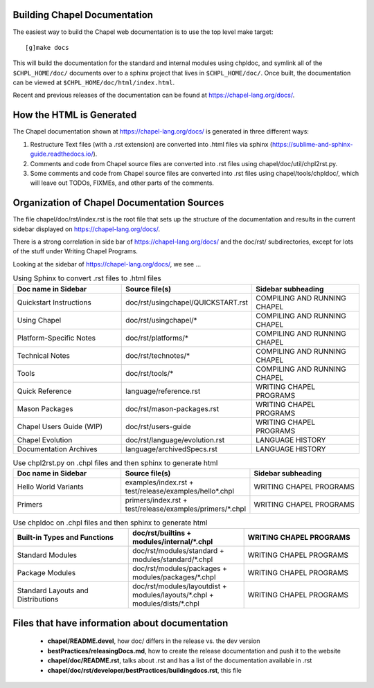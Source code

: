 .. _readme-buildingdocs:

=============================
Building Chapel Documentation
=============================

The easiest way to build the Chapel web documentation is to use the top level
make target::

   [g]make docs

This will build the documentation for the standard and internal modules using
chpldoc, and symlink all of the ``$CHPL_HOME/doc/`` documents over to
a sphinx project that lives in ``$CHPL_HOME/doc/``. Once built,
the documentation can be viewed at ``$CHPL_HOME/doc/html/index.html``.

Recent and previous releases of the documentation can be found at
https://chapel-lang.org/docs/.


=========================
How the HTML is Generated
=========================

The Chapel documentation shown at https://chapel-lang.org/docs/ is generated
in three different ways:

#.  Restructure Text files (with a .rst extension) are converted into .html
    files via sphinx (https://sublime-and-sphinx-guide.readthedocs.io/).
#.  Comments and code from Chapel source files are converted into .rst files
    using chapel/doc/util/chpl2rst.py.
#.  Some comments and code from Chapel source files are converted into .rst
    files using chapel/tools/chpldoc/, which will leave out TODOs,
    FIXMEs, and other parts of the comments.


============================================
Organization of Chapel Documentation Sources
============================================

The file chapel/doc/rst/index.rst is the root file that sets up the
structure of the documentation and results in the current sidebar
displayed on https://chapel-lang.org/docs/.


There is a strong correlation in side bar of
https://chapel-lang.org/docs/ and the doc/rst/ subdirectories,
except for lots of the stuff under Writing Chapel Programs.

Looking at the sidebar of https://chapel-lang.org/docs/, we see ...

.. list-table:: Using Sphinx to convert .rst files to .html files
   :widths: 100 100 100
   :header-rows: 1

   * - Doc name in Sidebar
     - Source file(s)
     - Sidebar subheading
   * - Quickstart Instructions
     - doc/rst/usingchapel/QUICKSTART.rst
     - COMPILING AND RUNNING CHAPEL
   * - Using Chapel
     - doc/rst/usingchapel/*
     - COMPILING AND RUNNING CHAPEL
   * - Platform-Specific Notes
     - doc/rst/platforms/*
     - COMPILING AND RUNNING CHAPEL
   * - Technical Notes
     - doc/rst/technotes/*
     - COMPILING AND RUNNING CHAPEL
   * - Tools
     - doc/rst/tools/*
     - COMPILING AND RUNNING CHAPEL
   * - Quick Reference
     - language/reference.rst
     - WRITING CHAPEL PROGRAMS
   * - Mason Packages
     - doc/rst/mason-packages.rst
     - WRITING CHAPEL PROGRAMS
   * - Chapel Users Guide (WIP)
     - doc/rst/users-guide
     - WRITING CHAPEL PROGRAMS
   * - Chapel Evolution
     - doc/rst/language/evolution.rst
     - LANGUAGE HISTORY
   * - Documentation Archives
     - language/archivedSpecs.rst
     - LANGUAGE HISTORY


.. list-table:: Use chpl2rst.py on .chpl files and then sphinx to generate html
   :widths: 100 100 100
   :header-rows: 1

   * - Doc name in Sidebar
     - Source file(s)
     - Sidebar subheading
   * - Hello World Variants
     - examples/index.rst + test/release/examples/hello*.chpl
     - WRITING CHAPEL PROGRAMS
   * - Primers
     - primers/index.rst + test/release/examples/primers/\*.chpl
     - WRITING CHAPEL PROGRAMS



.. list-table:: Use chpldoc on .chpl files and then sphinx to generate html
   :widths: 100 100 100
   :header-rows: 1

   * - Built-in Types and Functions
     - doc/rst/builtins + modules/internal/\*.chpl
     - WRITING CHAPEL PROGRAMS
   * - Standard Modules
     - doc/rst/modules/standard + modules/standard/\*.chpl
     - WRITING CHAPEL PROGRAMS
   * - Package Modules
     - doc/rst/modules/packages + modules/packages/\*.chpl
     - WRITING CHAPEL PROGRAMS
   * - Standard Layouts and Distributions
     - doc/rst/modules/layoutdist + modules/layouts/\*.chpl + modules/dists/\*.chpl
     - WRITING CHAPEL PROGRAMS


===============================================
Files that have information about documentation
===============================================

 - **chapel/README.devel**, how doc/ differs in the release vs. the dev version
 - **bestPractices/releasingDocs.md**, how to create the release documentation
   and push it to the website
 - **chapel/doc/README.rst**, talks about .rst and has a list of the documentation
   available in .rst
 - **chapel/doc/rst/developer/bestPractices/buildingdocs.rst**, this file


